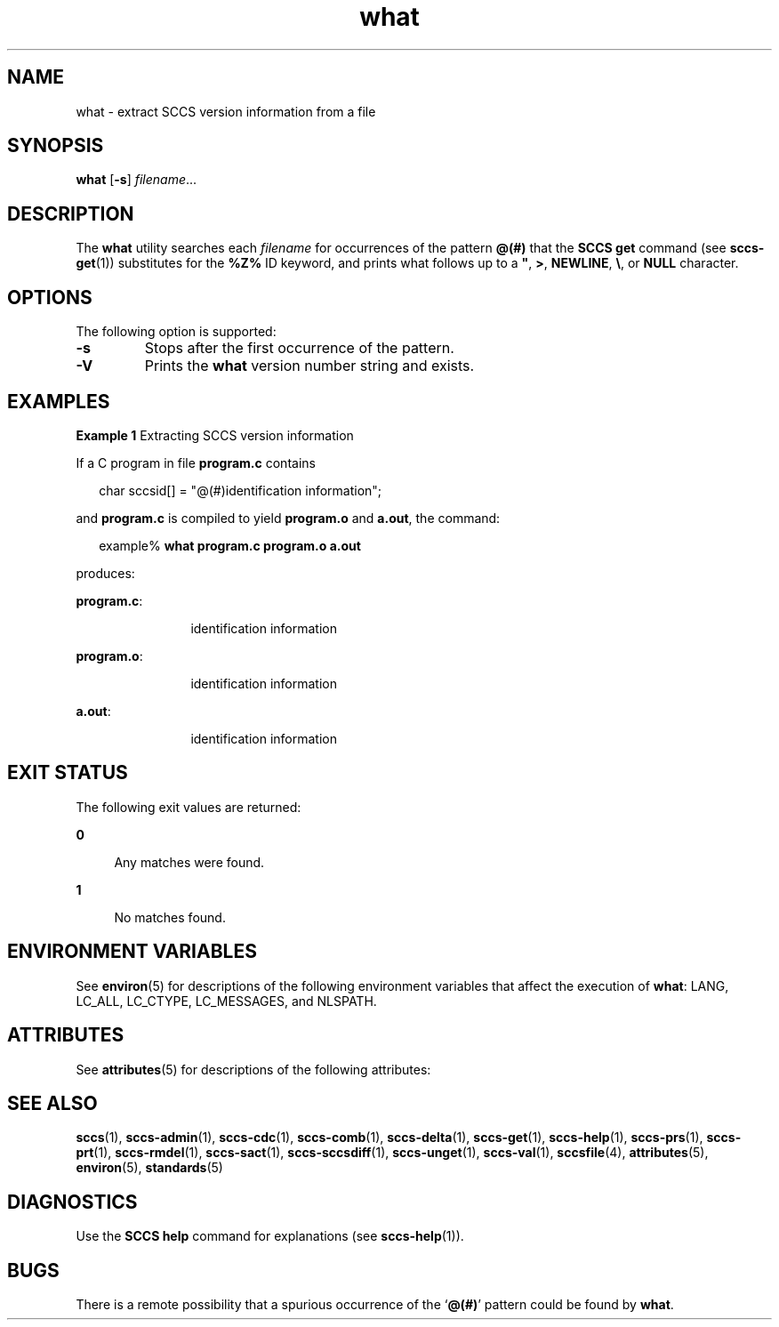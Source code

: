 '\" te
.\" CDDL HEADER START
.\"
.\" The contents of this file are subject to the terms of the
.\" Common Development and Distribution License (the "License").  
.\" You may not use this file except in compliance with the License.
.\"
.\" You can obtain a copy of the license at usr/src/OPENSOLARIS.LICENSE
.\" or http://www.opensolaris.org/os/licensing.
.\" See the License for the specific language governing permissions
.\" and limitations under the License.
.\"
.\" When distributing Covered Code, include this CDDL HEADER in each
.\" file and include the License file at usr/src/OPENSOLARIS.LICENSE.
.\" If applicable, add the following below this CDDL HEADER, with the
.\" fields enclosed by brackets "[]" replaced with your own identifying
.\" information: Portions Copyright [yyyy] [name of copyright owner]
.\"
.\" CDDL HEADER END
.\" Copyright (c) 2002, Sun Microsystems, Inc. All Rights Reserved.
.\" Copyright 1989 AT&T
.\" Copyright 2007-2011 J. Schilling
.TH what 1 "2011/04/03" "SunOS 5.11" "User Commands"
.SH NAME
what \- extract SCCS version information from a file
.SH SYNOPSIS
.LP
.nf
\fBwhat\fR [\fB-s\fR] \fIfilename\fR...
.fi

.SH DESCRIPTION

.LP
The \fBwhat\fR utility searches each \fIfilename\fR for occurrences of the pattern \fB@(#)\fR that the \fBSCCS\fR \fBget\fR command (see 
\fBsccs-get\fR(1)) substitutes for the \fB%\&Z%\fR ID keyword, and prints what follows up to a \fB"\fR, \fB>\fR, \fBNEWLINE\fR, \fB\e\fR, or \fBNULL\fR character.
.sp

.SH OPTIONS

.LP
The following option is supported:
.sp

.sp
.ne 2
.TP
\fB\fB-s\fR\fR
Stops after the first occurrence of the pattern.

.sp
.ne 3
.TP
.B \-V
Prints the
.B what
version number string and exists.

.SH EXAMPLES
.LP
\fBExample 1 \fRExtracting SCCS version information

.LP
If a C program in file \fBprogram.c\fR contains
.sp

.LP
.in +2
.nf
char sccsid[\|] = "\|@(#)identification information\|";
.fi
.in -2
.sp

.LP
and \fBprogram.c\fR is compiled to yield \fBprogram.o\fR and \fBa.out\fR, the command:
.sp

.LP
.in +2
.nf
example% \fBwhat program.c program.o a.out\fR
.fi
.in -2
.sp

.LP
produces:
.sp

.sp
.ne 2
.mk
.na
\fB\fBprogram.c\fR:\fR
.ad
.RS 12n
.rt  
identification information
.sp

.RE

.sp
.ne 2
.mk
.na
\fB\fBprogram.o\fR:\fR
.ad
.RS 12n
.rt  
identification information
.sp

.RE

.sp
.ne 2
.mk
.na
\fB\fBa.out\fR:\fR
.ad
.RS 12n
.rt  
identification information
.sp

.RE

.SH EXIT STATUS

.LP
The following exit values are returned:
.sp

.sp
.ne 2
.mk
.na
\fB\fB0\fR \fR
.ad
.RS 4n
.rt  
Any matches were found.
.sp

.RE

.sp
.ne 2
.mk
.na
\fB\fB1\fR \fR
.ad
.RS 4n
.rt  
No matches found.
.sp

.RE

.SH ENVIRONMENT VARIABLES

.LP
See 
\fBenviron\fR(5) for descriptions of the following environment variables that affect the execution of \fBwhat\fR: LANG, LC_ALL, LC_CTYPE, LC_MESSAGES, and NLSPATH.
.sp

.SH ATTRIBUTES

.LP
See 
\fBattributes\fR(5) for descriptions of the following attributes:
.sp

.LP

.sp
.TS
tab() box;
cw(2.75i) |cw(2.75i) 
lw(2.75i) |lw(2.75i) 
.
ATTRIBUTE TYPEATTRIBUTE VALUE
_
AvailabilitySUNWsprot
_
Interface StabilityStandard
.TE

.SH SEE ALSO

.LP

\fBsccs\fR(1), 
\fBsccs-admin\fR(1), 
\fBsccs-cdc\fR(1), 
\fBsccs-comb\fR(1), 
\fBsccs-delta\fR(1), 
\fBsccs-get\fR(1), 
\fBsccs-help\fR(1), 
\fBsccs-prs\fR(1), 
\fBsccs-prt\fR(1), 
\fBsccs-rmdel\fR(1), 
\fBsccs-sact\fR(1), 
\fBsccs-sccsdiff\fR(1), 
\fBsccs-unget\fR(1), 
\fBsccs-val\fR(1), 
\fBsccsfile\fR(4), 
\fBattributes\fR(5), 
\fBenviron\fR(5), 
\fBstandards\fR(5)
.sp

.SH DIAGNOSTICS

.LP
Use the \fBSCCS\fR \fBhelp\fR command for explanations (see 
\fBsccs-help\fR(1)).
.sp

.SH BUGS

.LP
There is a remote possibility that a spurious occurrence of the `\fB@(#)\fR' pattern could be found by \fBwhat\fR.
.sp

